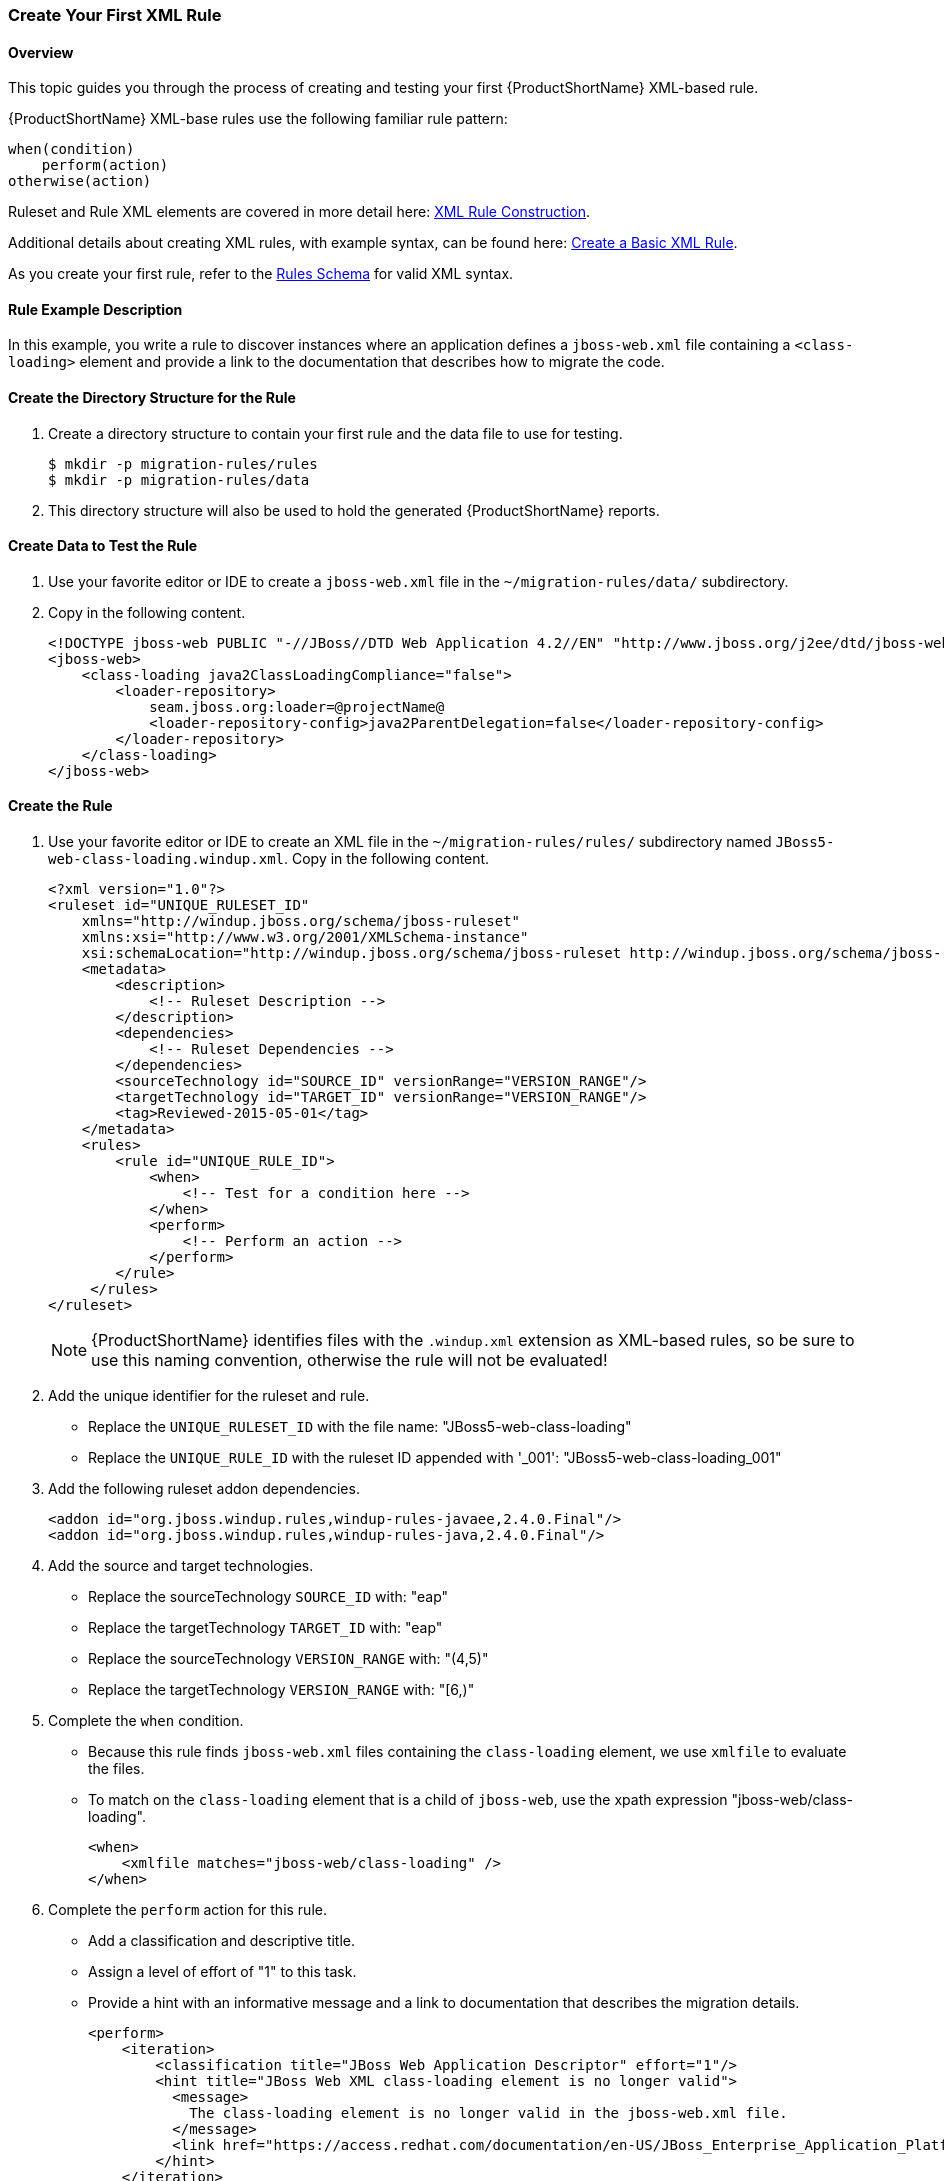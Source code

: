 
 

:imagesdir: images

[[Rules-Create-Your-First-Rule]]
=== Create Your First XML Rule

==== Overview 

This topic guides you through the process of creating and testing your first {ProductShortName} XML-based rule.

{ProductShortName} XML-base rules use the following familiar rule pattern:

    when(condition)
        perform(action)
    otherwise(action)

Ruleset and Rule XML elements are covered in more detail here: xref:Rules-XML-Rule-Construction[XML Rule Construction].

Additional details about creating XML rules, with example syntax, can be found here: xref:Rules-Create-a-Basic-XML-Rule[Create a Basic XML Rule].

As you create your first rule, refer to the http://windup.jboss.org/schema/windup-jboss-ruleset.xsd[Rules Schema] for valid XML syntax. 

==== Rule Example Description

In this example, you write a rule to discover instances where an application defines a `jboss-web.xml` file containing a `<class-loading>` element and provide a link to the documentation that describes how to migrate the code. 

==== Create the Directory Structure for the Rule

. Create a directory structure to contain your first rule and the data file to use for testing. 
+
[options="nowrap"]
----
$ mkdir -p migration-rules/rules
$ mkdir -p migration-rules/data
----

. This directory structure will also be used to hold the generated {ProductShortName} reports.

==== Create Data to Test the Rule

. Use your favorite editor or IDE to create a `jboss-web.xml` file in the `~/migration-rules/data/` subdirectory. 
. Copy in the following content.
+
[source,xml,options="nowrap"]
----
<!DOCTYPE jboss-web PUBLIC "-//JBoss//DTD Web Application 4.2//EN" "http://www.jboss.org/j2ee/dtd/jboss-web_4_2.dtd">
<jboss-web>
    <class-loading java2ClassLoadingCompliance="false">
        <loader-repository>
            seam.jboss.org:loader=@projectName@
            <loader-repository-config>java2ParentDelegation=false</loader-repository-config>
        </loader-repository>
    </class-loading>
</jboss-web>
----

==== Create the Rule

. Use your favorite editor or IDE to create an XML file in the `~/migration-rules/rules/` subdirectory named `JBoss5-web-class-loading.windup.xml`. Copy in the following content.
+
[source,xml,options="nowrap"]
----
<?xml version="1.0"?>
<ruleset id="UNIQUE_RULESET_ID"
    xmlns="http://windup.jboss.org/schema/jboss-ruleset" 
    xmlns:xsi="http://www.w3.org/2001/XMLSchema-instance"
    xsi:schemaLocation="http://windup.jboss.org/schema/jboss-ruleset http://windup.jboss.org/schema/jboss-ruleset/windup-jboss-ruleset.xsd">
    <metadata>
        <description>
            <!-- Ruleset Description -->
        </description>
        <dependencies>
            <!-- Ruleset Dependencies -->
        </dependencies>
        <sourceTechnology id="SOURCE_ID" versionRange="VERSION_RANGE"/>
        <targetTechnology id="TARGET_ID" versionRange="VERSION_RANGE"/>
        <tag>Reviewed-2015-05-01</tag>
    </metadata>
    <rules>
        <rule id="UNIQUE_RULE_ID">
            <when>
                <!-- Test for a condition here -->
            </when>
            <perform>
                <!-- Perform an action -->
            </perform>
        </rule>
     </rules>
</ruleset>
----
NOTE: {ProductShortName} identifies files with the `.windup.xml` extension as XML-based rules, so be sure to use this naming convention, otherwise the rule will not be evaluated!

. Add the unique identifier for the ruleset and rule.
* Replace the `UNIQUE_RULESET_ID` with the file name: "JBoss5-web-class-loading"
* Replace the `UNIQUE_RULE_ID` with the ruleset ID appended with '_001': "JBoss5-web-class-loading_001"
. Add the following ruleset addon dependencies.
+
[source,xml,options="nowrap"]
----
<addon id="org.jboss.windup.rules,windup-rules-javaee,2.4.0.Final"/>
<addon id="org.jboss.windup.rules,windup-rules-java,2.4.0.Final"/>
----
. Add the source and target technologies.
* Replace the sourceTechnology `SOURCE_ID` with: "eap"
* Replace the targetTechnology `TARGET_ID` with: "eap"
* Replace the sourceTechnology `VERSION_RANGE` with: "(4,5)"
* Replace the targetTechnology `VERSION_RANGE` with: "[6,)"
. Complete the `when` condition. 
* Because this rule finds `jboss-web.xml` files containing the `class-loading` element, we use `xmlfile` to evaluate the files. 
* To match on the `class-loading` element that is a child of `jboss-web`, use the xpath expression "jboss-web/class-loading".
+
[source,xml,options="nowrap"]
----
<when>
    <xmlfile matches="jboss-web/class-loading" />
</when>
----
. Complete the `perform` action for this rule. 
* Add a classification and descriptive title.
* Assign a level of effort of "1" to this task.
* Provide a hint with an informative message and a link to documentation that describes the migration details. 
+
[source,xml,options="nowrap"]
----
<perform>
    <iteration>
        <classification title="JBoss Web Application Descriptor" effort="1"/>
        <hint title="JBoss Web XML class-loading element is no longer valid">
          <message>
            The class-loading element is no longer valid in the jboss-web.xml file.
          </message>
          <link href="https://access.redhat.com/documentation/en-US/JBoss_Enterprise_Application_Platform/6.4/html-single/Migration_Guide/index.html#Create_or_Modify_Files_That_Control_Class_Loading_in_JBoss_Enterprise_Application_Platform_6" title="Create or Modify Files That Control Class Loading in JBoss EAP 6"/>
        </hint>
    </iteration>
</perform>
----
. The rule is now complete and should look like the following example.
+
[source,xml,options="nowrap"]
----
<?xml version="1.0"?>
<ruleset id="JBoss5-web-class-loading"
    xmlns="http://windup.jboss.org/schema/jboss-ruleset" 
    xmlns:xsi="http://www.w3.org/2001/XMLSchema-instance"
    xsi:schemaLocation="http://windup.jboss.org/schema/jboss-ruleset http://windup.jboss.org/schema/jboss-ruleset/windup-jboss-ruleset.xsd">
    <metadata>
        <description>
            This ruleset looks for the class-loading element in a jboss-web.xml file, which is no longer valid in JBoss EAP 6
        </description>
         <dependencies>
            <addon id="org.jboss.windup.rules,windup-rules-javaee,2.4.0.Final"/>
            <addon id="org.jboss.windup.rules,windup-rules-java,2.4.0.Final"/>
        </dependencies>
        <sourceTechnology id="eap" versionRange="(4,5)"/>
        <targetTechnology id="eap" versionRange="[6,)"/>
    </metadata>
    <rules>
        <rule id="JBoss5-web-class-loading_1000">
            <when>
                <xmlfile matches="jboss-web/class-loading" />
            </when>
            <perform>
                <iteration>
                    <classification title="JBoss Web Application Descriptor" effort="1"/>
                    <hint title="JBoss Web XML class-loading element is no longer valid">
                      <message>
                        The class-loading element is no longer valid in the jboss-web.xml file.
                      </message>
                      <link href="https://access.redhat.com/documentation/en-US/JBoss_Enterprise_Application_Platform/6.4/html-single/Migration_Guide/index.html#Create_or_Modify_Files_That_Control_Class_Loading_in_JBoss_Enterprise_Application_Platform_6" title="Create or Modify Files That Control Class Loading in JBoss EAP 6"/>
                    </hint>
                </iteration>
            </perform>
        </rule>
     </rules>
</ruleset>
----

==== Install the Rule

A {ProductShortName} rule is installed simply by copying the rule to the appropriate folder. 

Copy the `JBoss5-web-class-loading.windup.xml` file to your `${user.home}/.windup/rules/` directory.
[options="nowrap"]
----
For Linux or Mac: ~/.windup/rules/
For Windows: "\Documents and Settings\USER_NAME\.windup\rules\" or "\Users\USER_NAME\.windup\rules\"
----

==== Validate the Rule Against the Schema

To validate your XML rule using the {ProductShortName} rule schema, see xref:Rules-Validate-Rulesets-Against-the-Schema[Validate Rulesets Against the Schema].


==== Test the Rule

. Open a terminal and navigate to the {ProductHomeVar} directory.

. Type the following command to test the rule in {ProductShortName}, passing the test file as an input argument and a directory for the output report.
+
[options="nowrap"]
----
For Linux:    bin/windup --sourceMode --input ~/migration-rules/data --output ~/migration-rules/reports --source eap --target eap
For Windows:  bin\windup.bat --sourceMode --input migration-rules\data --output migration-rules\reports --source eap --target eap
----
. You should see this result.
+
[options="nowrap"]
----
***SUCCESS*** Windup report created: /home/your-username/migration-rules/reports/index.html
              Access it at this URL: file:///home/your-username/migration-rules/reports/index.html

----
. Access the report at ~/migration-rules/reports/index.html to be sure it provides the expected results. 
* The _Overview_ page displays the *Name* of the input folder, "data", along with the  *Effort* of "1 Story Points".
+
image:CreateYourFirstRule-ReportOverview.png[Overview, 500]

* Drill down into the _Application Report_ detail by clicking on the "data" link under the `Name` column. This report displays a link for the name of the file, "jboss-web.xml", along with 3 warnings under *Issues* and 1 *Story Points*.
** JBoss Web Application Descriptor
** JBoss Web XML
** JBoss Web XML class-loading element is no longer valid
+
image:CreateYourFirstRule-ReportApplication.png[Overview, 500]

* Drill down into _Source Report_ file detail by clicking on the "jboss-web.xml" file link. This report provides information about the file and summarizes the story points. It also highlights the `<class-loading>` line in the `jboss-web.xml` file, provides the message "The class-loading element is no longer valid in the jboss-web.xml file.", and provides a link to the https://access.redhat.com/documentation/en-US/JBoss_Enterprise_Application_Platform/6.4/html-single/Migration_Guide/index.html#Create_or_Modify_Files_That_Control_Class_Loading_in_JBoss_Enterprise_Application_Platform_6[Create or Modify Files That Control Class Loading in JBoss EAP 6] topic in the JBoss EAP 6 Migration Guide. Click on the link to be sure the link is valid.
+
image:CreateYourFirstRule-ReportSource.png[Overview, 500]

* Return to the _Overview Page_ and click on the "All Rule" link to view the _Rule Provider Executions_ report. Find the 'JBoss5-web-class-loading' rule in the report and verify that the *Status* shows "Condition met" and the *Result* shows "success".
